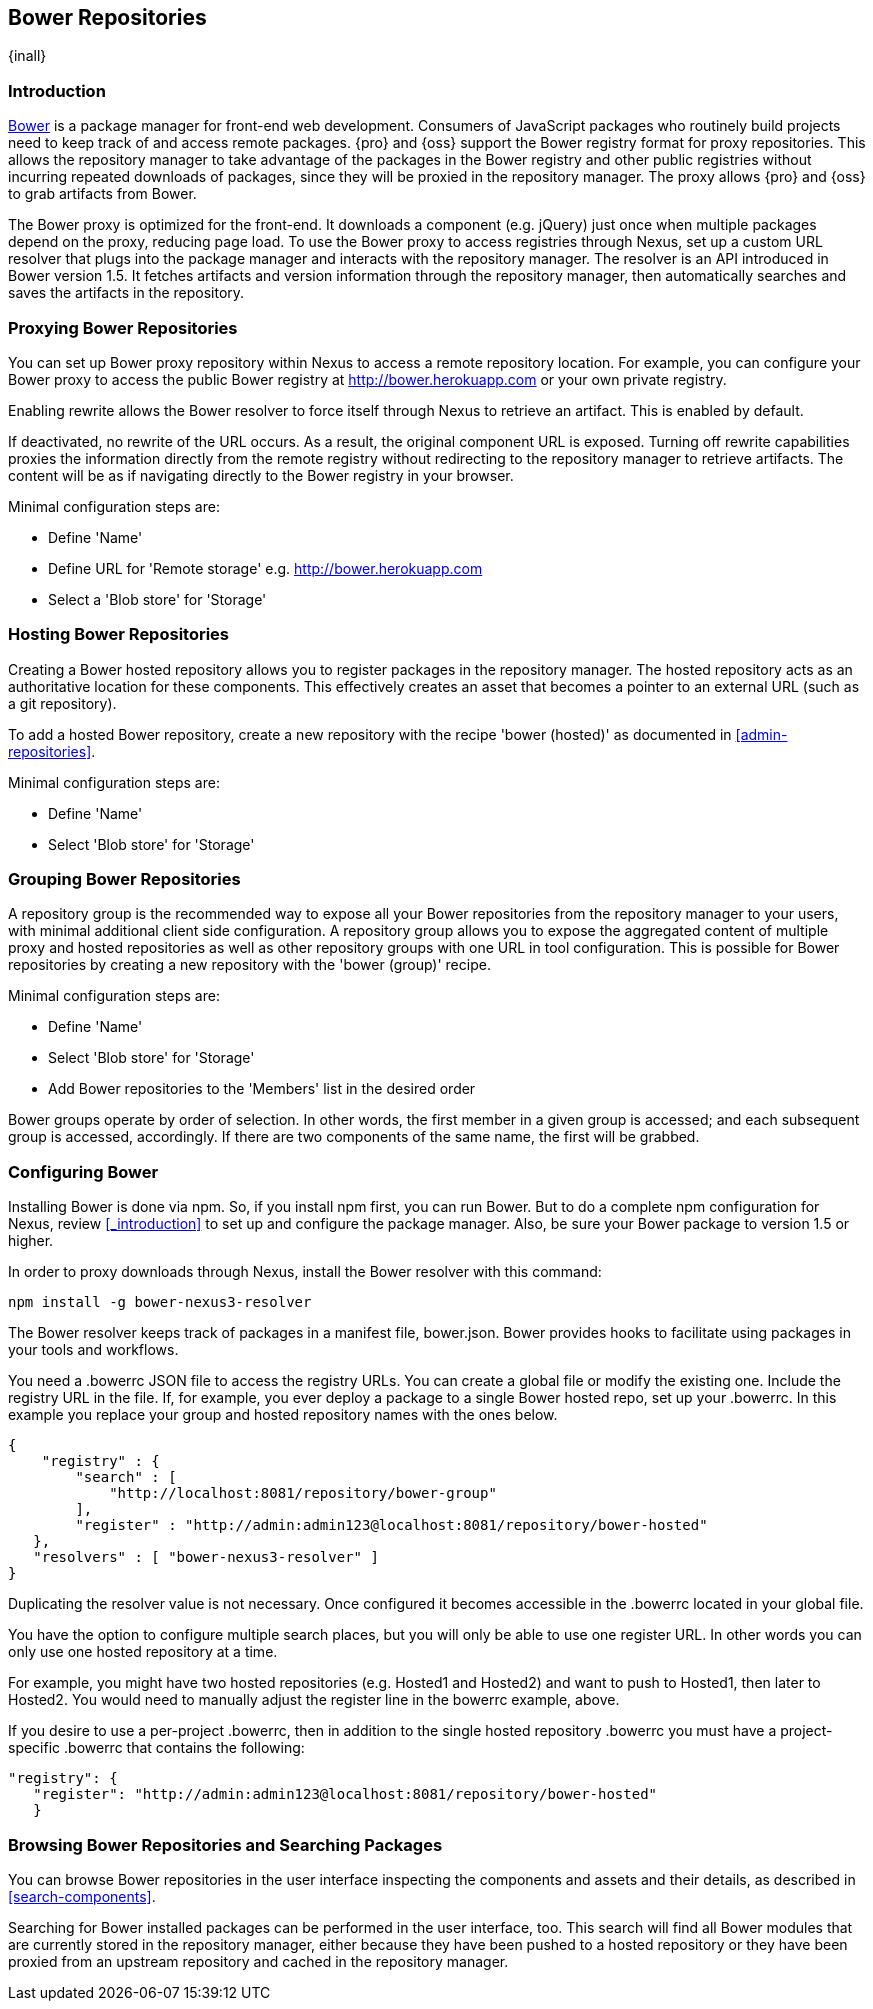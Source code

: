[[bower]]
== Bower Repositories
{inall}

[[bower-introduction]]
=== Introduction

http://bower.io[Bower] is a package manager for front-end web development. Consumers of JavaScript packages who
routinely build projects need to keep track of and access remote packages. {pro} and {oss} support the Bower 
registry format for proxy repositories. This allows the repository manager to take advantage of the packages in 
the Bower registry and other public registries without incurring repeated downloads of packages, since they will 
be proxied in the repository manager. The proxy allows {pro} and {oss} to grab artifacts from Bower.

The Bower proxy is optimized for the front-end. It downloads a component (e.g. jQuery) just once when multiple 
packages depend on the proxy, reducing page load. To use the Bower proxy to access registries through Nexus, 
set up a custom URL resolver that plugs into the package manager and interacts with the repository manager. The 
resolver is an API introduced in Bower version 1.5. It fetches artifacts and version information through the 
repository manager, then automatically searches and saves the artifacts in the repository.


[[bower-proxy]]
=== Proxying Bower Repositories

You can set up Bower proxy repository within Nexus to access a remote repository location. For example, you can 
configure your Bower proxy to access the public Bower registry at 
http://bower.herokuapp.com/[http://bower.herokuapp.com] or your own private registry.

Enabling rewrite allows the Bower resolver to force itself through Nexus to retrieve an artifact. This is enabled 
by default.

If deactivated, no rewrite of the URL occurs. As a result, the original component URL is exposed. Turning off 
rewrite capabilities proxies the information directly from the remote registry without redirecting to the 
repository manager to retrieve artifacts. The content will be as if navigating directly to the Bower registry in 
your browser.
 
Minimal configuration steps are:

- Define 'Name'
- Define URL for 'Remote storage' e.g. http://bower.herokuapp.com/[http://bower.herokuapp.com]
- Select a 'Blob store' for 'Storage'


[[bower-hosted]]
=== Hosting Bower Repositories

Creating a Bower hosted repository allows you to register packages in the repository manager. The hosted 
repository acts as an authoritative location for these components. This effectively creates an asset that becomes 
a pointer to an external URL (such as a git repository).

To add a hosted Bower repository, create a new repository with the recipe 'bower (hosted)' as 
documented in <<admin-repositories>>.

Minimal configuration steps are:

- Define 'Name'
- Select 'Blob store' for 'Storage'


[[bower-group]]
=== Grouping Bower Repositories

A repository group is the recommended way to expose all your Bower repositories from the repository manager to 
your users, with minimal additional client side configuration. A repository group allows you to expose the 
aggregated content of multiple proxy and hosted repositories as well as other repository groups with one URL in 
tool configuration. This is possible for Bower repositories by creating a new repository with the 'bower (group)' 
recipe.

Minimal configuration steps are:

- Define 'Name'
- Select 'Blob store' for 'Storage'
- Add Bower repositories to the 'Members' list in the desired order

Bower groups operate by order of selection. In other words, the first member in a given group is accessed; and 
each subsequent group is accessed, accordingly. If there are two components of the same name, the first will be 
grabbed.


[[bower-config]]
=== Configuring Bower

Installing Bower is done via npm. So, if you install npm first, you can run Bower. But to do a complete 
npm configuration for Nexus, review <<_introduction>> to set up and configure the package manager. Also, be sure 
your Bower package to version 1.5 or higher.

In order to proxy downloads through Nexus, install the Bower resolver with this command:
----
npm install -g bower-nexus3-resolver
----

The Bower resolver keeps track of packages in a manifest file, +bower.json+. Bower provides hooks to 
facilitate using packages in your tools and workflows.

You need a +.bowerrc+ JSON file to access the registry URLs. You can create a global file or modify the existing 
one. Include the registry URL in the file. If, for example, you ever deploy a package to a single Bower 
hosted repo, set up your +.bowerrc+. In this example you replace your group and hosted repository names with the 
ones below. 
----
{
    "registry" : {
        "search" : [ 
            "http://localhost:8081/repository/bower-group"
        ],
        "register" : "http://admin:admin123@localhost:8081/repository/bower-hosted"
   },
   "resolvers" : [ "bower-nexus3-resolver" ]
}
---- 

Duplicating the resolver value is not necessary. Once configured it becomes accessible in the +.bowerrc+ located 
in your global file.

You have the option to configure multiple search places, but you will only be able to use one register URL. In 
other words you can only use one hosted repository at a time. 

For example, you might have two hosted repositories (e.g. Hosted1 and Hosted2) and want to push to Hosted1, then 
later to Hosted2. You would need to manually adjust the register line in the +bowerrc+ example, above.

If you desire to use a per-project +.bowerrc+, then in addition to the single hosted repository +.bowerrc+ you 
must have a project-specific +.bowerrc+ that contains the following:

----
"registry": {
   "register": "http://admin:admin123@localhost:8081/repository/bower-hosted"
   }
----


[[bower-browse-search]]
=== Browsing Bower Repositories and Searching Packages

You can browse Bower repositories in the user interface inspecting the components and assets and their details, 
as described in <<search-components>>.

Searching for Bower installed packages can be performed in the user interface, too. This search will find all 
Bower modules that are currently stored in the repository manager, either because they have been pushed to a 
hosted repository or they have been proxied from an upstream repository and cached in the repository manager.

////
/* Local Variables: */
/* ispell-personal-dictionary: "ispell.dict" */
/* End:             */
////
